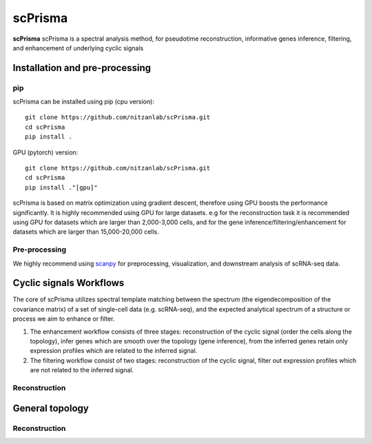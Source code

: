 scPrisma
==============================================

.. image:: https://github.com/nitzanlab/scPrisma/blob/master/workflow.png?raw=true
   :width: 600px
   :align: center

**scPrisma** scPrisma is a spectral analysis method, for pseudotime reconstruction, informative genes inference, filtering, and enhancement of underlying cyclic signals

Installation and pre-processing
-------

pip
~~~~~~~~~~
scPrisma can be installed using pip (cpu version)::

    git clone https://github.com/nitzanlab/scPrisma.git
    cd scPrisma
    pip install .

GPU (pytorch) version::

    git clone https://github.com/nitzanlab/scPrisma.git
    cd scPrisma
    pip install ."[gpu]"


scPrisma is based on matrix optimization using gradient descent, therefore using GPU boosts the performance significantly. It is highly recommended using GPU for large datasets. e.g for the reconstruction task it is recommended using GPU for datasets which are larger than 2,000-3,000 cells, and for the gene inference/filtering/enhancement for datasets which are larger than 15,000-20,000 cells.

Pre-processing
~~~~~~~~~~
We highly recommend using `scanpy <https://scanpy.readthedocs.io/>`_ for preprocessing, visualization, and downstream analysis of scRNA-seq data.

Cyclic signals Workflows
-------
The core of scPrisma utilizes spectral template matching between the spectrum (the eigendecomposition of the covariance matrix) of a set of single-cell data (e.g. scRNA-seq), and the expected analytical spectrum of a structure or process we aim to enhance or filter.

1. The enhancement workflow consists of three stages: reconstruction of the cyclic signal (order the cells along the topology), infer genes which are smooth over the topology (gene inference), from the inferred genes retain only expression profiles which are related to the inferred signal.

2. The filtering workflow consist of two stages: reconstruction of the cyclic signal, filter out expression profiles which are not related to the inferred signal.

Reconstruction
~~~~~~~~~~


General topology
-------


Reconstruction
~~~~~~~~~~
